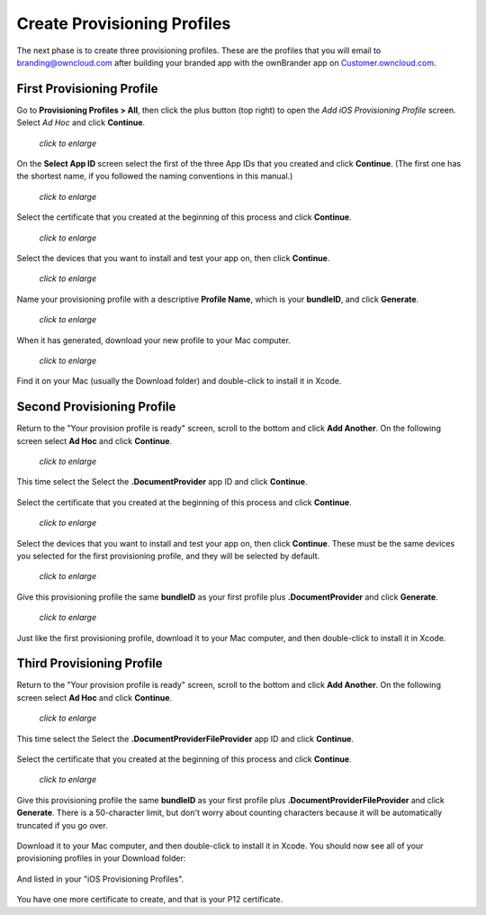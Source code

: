 ============================
Create Provisioning Profiles
============================

The next phase is to create three provisioning profiles. These are the profiles 
that you will email to branding@owncloud.com after building your branded app 
with the ownBrander app on 
`Customer.owncloud.com <https://customer.owncloud.com/owncloud>`_.

First Provisioning Profile
--------------------------

Go to **Provisioning Profiles > All**, then click the plus button (top right) 
to open the *Add iOS Provisioning Profile* screen. Select *Ad Hoc* and click 
**Continue**.

.. figure:: ../images/cert-35.png
   :scale: 70%
   
   *click to enlarge*
   
On the **Select App ID** screen select the first of the three App IDs that you 
created and click **Continue**. (The first one has the shortest name, if you 
followed the naming conventions in this manual.)

.. figure:: ../images/cert-36.png
   :scale: 70%
   
   *click to enlarge*

Select the certificate that you created at the beginning of this process and 
click **Continue**.

.. figure:: ../images/cert-38.png
   :scale: 70%
   
   *click to enlarge*
   
Select the devices that you want to install and test your app on, then click 
**Continue**.

.. figure:: ../images/cert-39.png
   :scale: 70%
   
   *click to enlarge*
   
Name your provisioning profile with a descriptive **Profile Name**, which is 
your **bundleID**, and click **Generate**. 

.. figure:: ../images/cert-40.png
   :scale: 70%
   
   *click to enlarge*
   
When it has generated, download your new profile to your Mac computer.

.. figure:: ../images/cert-50.png
   :scale: 70%
   
   *click to enlarge*
   
Find it on your Mac (usually the Download folder) and double-click to install 
it in Xcode.

.. figure:: ../images/cert-41.png

Second Provisioning Profile
---------------------------

Return to the "Your provision profile is ready" screen, scroll to the bottom 
and click **Add Another**. On the following screen select **Ad Hoc** and click 
**Continue**.

.. figure:: ../images/cert-35.png
   :scale: 70%
   
   *click to enlarge*

This time select the Select the **.DocumentProvider** app ID and click 
**Continue**.

.. figure:: ../images/cert-42.png

Select the certificate that you created at the beginning of this process and 
click **Continue**.

.. figure:: ../images/cert-43.png
   :scale: 70%
   
   *click to enlarge*

Select the devices that you want to install and test your app on, then click 
**Continue**. These must be the same devices you selected for the first 
provisioning profile, and they will be selected by default.

.. figure:: ../images/cert-39.png
   :scale: 70%
   
   *click to enlarge*
   
Give this provisioning profile the same **bundleID** as your first profile 
plus **.DocumentProvider** and click **Generate**.   

.. figure:: ../images/cert-44.png
   :scale: 70%
   
   *click to enlarge*
   
Just like the first provisioning profile, download it to your Mac computer, and 
then double-click to install it in Xcode.
 
Third Provisioning Profile
--------------------------

Return to the "Your provision profile is ready" screen, scroll to the bottom 
and click **Add Another**. On the following screen select **Ad Hoc** and click 
**Continue**.

.. figure:: ../images/cert-35.png
   :scale: 70%
   
   *click to enlarge*   

This time select the Select the **.DocumentProviderFileProvider** app ID and 
click **Continue**.

.. figure:: ../images/cert-46.png  
   
Select the certificate that you created at the beginning of this process and 
click **Continue**.

.. figure:: ../images/cert-43.png
   :scale: 70%
   
   *click to enlarge*
   
Give this provisioning profile the same **bundleID** as your first profile 
plus **.DocumentProviderFileProvider** and click **Generate**. There is a 
50-character limit, but don't worry about counting characters because it will 
be automatically truncated if you go over.  

.. figure:: ../images/cert-47.png
   :scale: 70%
      
Download it to your Mac computer, and then double-click to install it in Xcode. 
You should now see all of your provisioning profiles in your Download folder:

.. figure:: ../images/cert-51.png
   :scale: 70%
   
And listed in your "iOS Provisioning Profiles".

.. figure:: ../images/cert-52.png
   :scale: 70%

You have one more certificate to create, and that is your P12 certificate.   
   

.. https://developer.apple.com/library/ios/documentation/IDEs/Conceptual/
.. AppDistributionGuide/Introduction/Introduction.html
